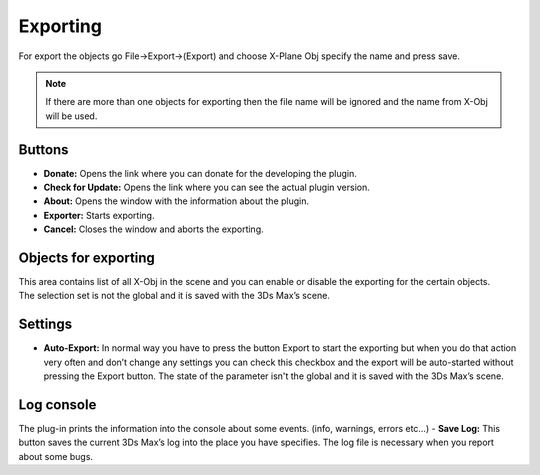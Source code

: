 
Exporting
=========
For export the objects go File→Export→(Export) and choose X-Plane Obj specify the name and press save.

.. note:: 
    If there are more than one objects for exporting then the file name will be ignored and the name from X-Obj will be used.
    

Buttons
------------------------

- **Donate:** Opens the link where you can donate for the developing the plugin.
- **Check for Update:** Opens the link where you can see the actual plugin version.
- **About:** Opens the window with the information about the plugin.
- **Exporter:** Starts exporting.
- **Cancel:** Closes the window and aborts the exporting.


Objects for exporting
------------------------
| This area contains list of all X-Obj in the scene and you can enable or disable the exporting for the certain objects.
| The selection set is not the global and it is saved with the 3Ds Max’s scene.

Settings
------------------------
- **Auto-Export:** In normal way you have to press the button Export to start the exporting but when you do that action very often and don’t change any settings you can check this checkbox and the export will be auto-started without pressing the Export button. The state of the parameter isn't the global and it is saved with the 3Ds Max’s scene.

Log console
------------------------
The plug-in prints the information into the console about some events. (info, warnings, errors etc…)
- **Save Log:** This button saves the current 3Ds Max’s log into the place you have specifies. The log file is necessary when you report about some bugs.
